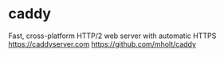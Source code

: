 
* caddy
Fast, cross-platform HTTP/2 web server with automatic HTTPS https://caddyserver.com
https://github.com/mholt/caddy
